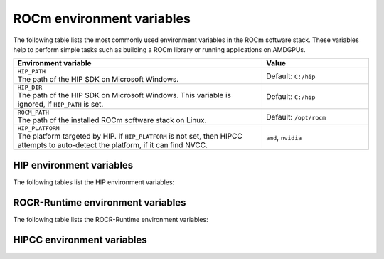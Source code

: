 .. meta::
    :description: Environment variables reference
    :keywords: AMD, ROCm, environment variables, environment, reference

.. role:: cpp(code)
   :language: cpp

.. _env-variables-reference:

*************************************************************
ROCm environment variables
*************************************************************

The following table lists the most commonly used environment variables in the ROCm software stack. These variables help to perform simple tasks such as building a ROCm library or running applications on AMDGPUs.

.. list-table::
    :header-rows: 1
    :widths: 70,30

    * - **Environment variable**
      - **Value**

    * - | ``HIP_PATH``
        | The path of the HIP SDK on Microsoft Windows.
      - Default: ``C:/hip``

    * - | ``HIP_DIR``
        | The path of the HIP SDK on Microsoft Windows. This variable is ignored, if ``HIP_PATH`` is set.
      - Default: ``C:/hip``

    * - | ``ROCM_PATH``
        | The path of the installed ROCm software stack on Linux.
      - Default: ``/opt/rocm``

    * - | ``HIP_PLATFORM``
        | The platform targeted by HIP. If ``HIP_PLATFORM`` is not set, then HIPCC attempts to auto-detect the platform, if it can find NVCC.
      - ``amd``, ``nvidia``

HIP environment variables
=========================

The following tables list the HIP environment variables:

.. remote-content::
   :repo: ROCm/HIP
   :path: docs/data/env_variables_hip.rst
   :default_branch: docs/develop
   :tag_prefix: docs/

ROCR-Runtime environment variables
==================================

The following table lists the ROCR-Runtime environment variables:

.. remote-content::
   :repo: ROCm/ROCR-Runtime
   :path: runtime/docs/data/env_variables.rst
   :default_branch: amd-staging
   :tag_prefix: docs/

HIPCC environment variables
=========================

.. remote-content::
   :repo: ROCm/llvm-project
   :path: amd/hipcc/docs/env.rst
   :default_branch: amd-staging
   :start_line: 10
   :tag_prefix: docs/